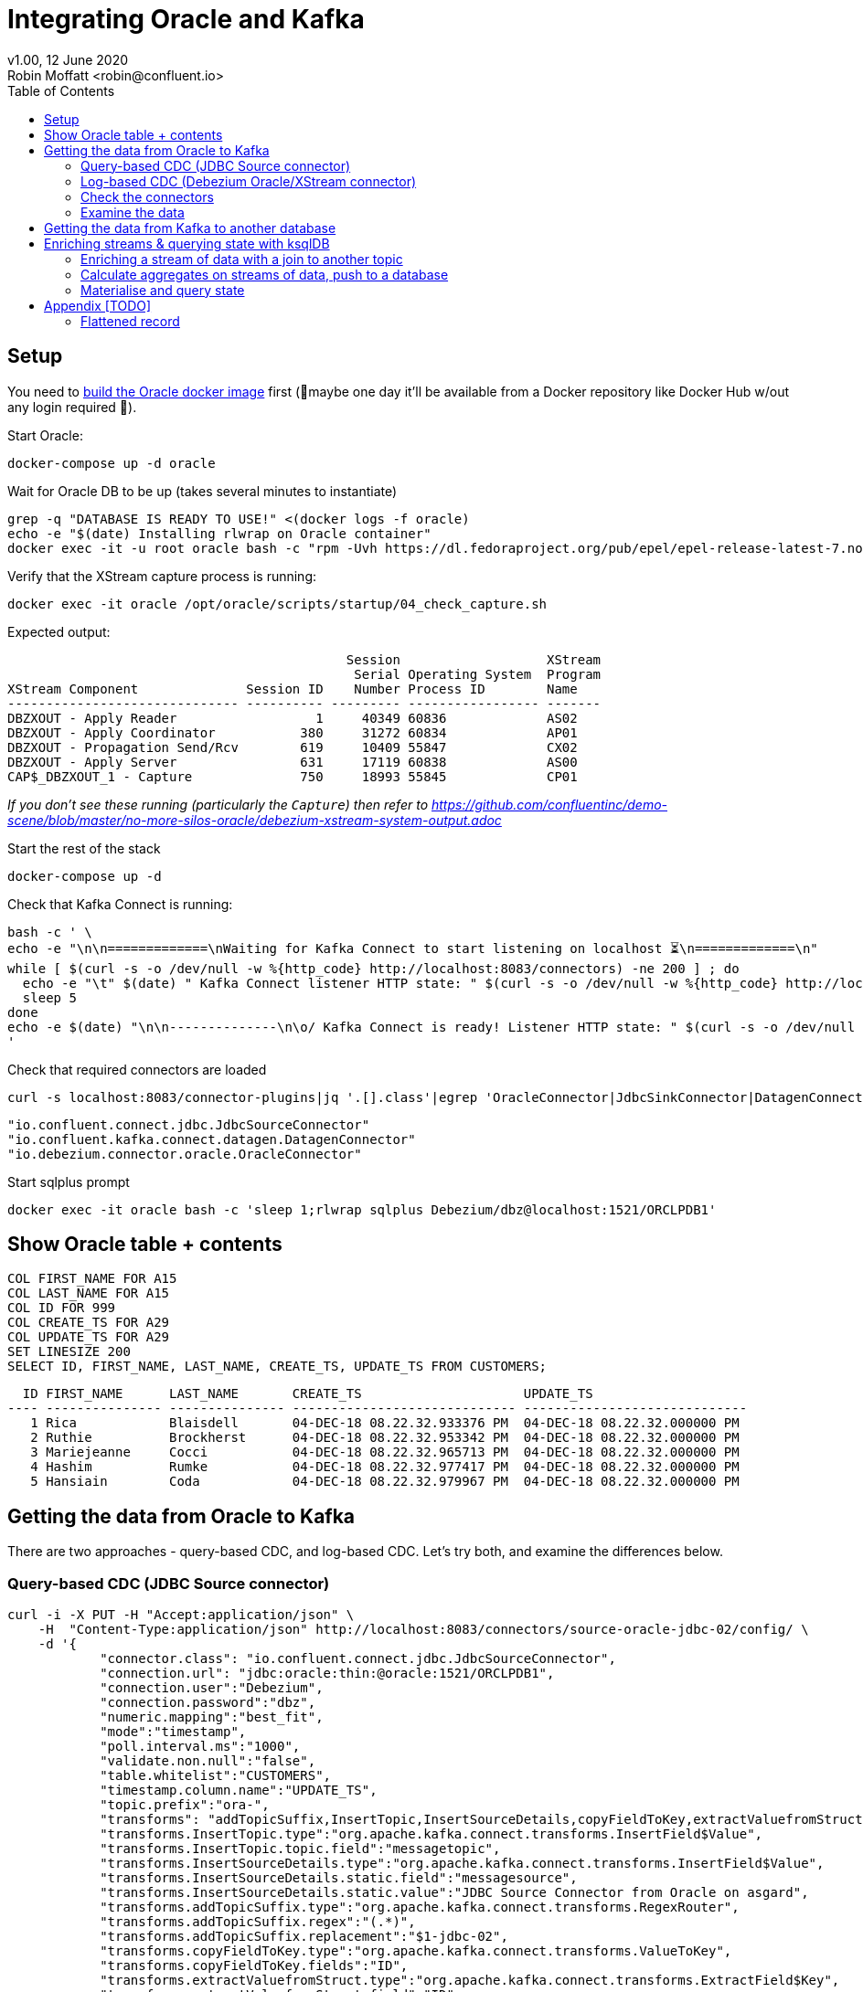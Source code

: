 = Integrating Oracle and Kafka
v1.00, 12 June 2020
Robin Moffatt <robin@confluent.io>
:toc:

== Setup

You need to https://github.com/oracle/docker-images/blob/master/OracleDatabase/SingleInstance/README.md[build the Oracle docker image] first (🤞maybe one day it'll be available from a Docker repository like Docker Hub w/out any login required 🤞). 

Start Oracle: 

[source,bash]
----
docker-compose up -d oracle
----

Wait for Oracle DB to be up (takes several minutes to instantiate)

[source,bash]
----
grep -q "DATABASE IS READY TO USE!" <(docker logs -f oracle)
echo -e "$(date) Installing rlwrap on Oracle container"
docker exec -it -u root oracle bash -c "rpm -Uvh https://dl.fedoraproject.org/pub/epel/epel-release-latest-7.noarch.rpm &&  yum install -y rlwrap"
----

Verify that the XStream capture process is running: 

[source,bash]
----
docker exec -it oracle /opt/oracle/scripts/startup/04_check_capture.sh
----

Expected output: 

[source,sql]
----
                                            Session                   XStream
                                             Serial Operating System  Program
XStream Component              Session ID    Number Process ID        Name
------------------------------ ---------- --------- ----------------- -------
DBZXOUT - Apply Reader                  1     40349 60836             AS02
DBZXOUT - Apply Coordinator           380     31272 60834             AP01
DBZXOUT - Propagation Send/Rcv        619     10409 55847             CX02
DBZXOUT - Apply Server                631     17119 60838             AS00
CAP$_DBZXOUT_1 - Capture              750     18993 55845             CP01
----

_If you don't see these running (particularly the `Capture`) then refer to https://github.com/confluentinc/demo-scene/blob/master/no-more-silos-oracle/debezium-xstream-system-output.adoc_

Start the rest of the stack

[source,bash]
----
docker-compose up -d
----

Check that Kafka Connect is running:

[source,bash]
----
bash -c ' \
echo -e "\n\n=============\nWaiting for Kafka Connect to start listening on localhost ⏳\n=============\n"
while [ $(curl -s -o /dev/null -w %{http_code} http://localhost:8083/connectors) -ne 200 ] ; do
  echo -e "\t" $(date) " Kafka Connect listener HTTP state: " $(curl -s -o /dev/null -w %{http_code} http://localhost:8083/connectors) " (waiting for 200)"
  sleep 5
done
echo -e $(date) "\n\n--------------\n\o/ Kafka Connect is ready! Listener HTTP state: " $(curl -s -o /dev/null -w %{http_code} http://localhost:8083/connectors) "\n--------------\n"
'
----

Check that required connectors are loaded

[source,bash]
----
curl -s localhost:8083/connector-plugins|jq '.[].class'|egrep 'OracleConnector|JdbcSinkConnector|DatagenConnector'
----

[source,bash]
----
"io.confluent.connect.jdbc.JdbcSourceConnector"
"io.confluent.kafka.connect.datagen.DatagenConnector"
"io.debezium.connector.oracle.OracleConnector"
----


Start sqlplus prompt

[source,bash]
----
docker exec -it oracle bash -c 'sleep 1;rlwrap sqlplus Debezium/dbz@localhost:1521/ORCLPDB1'
----

== Show Oracle table + contents

[source,sql]
----
COL FIRST_NAME FOR A15
COL LAST_NAME FOR A15
COL ID FOR 999
COL CREATE_TS FOR A29
COL UPDATE_TS FOR A29
SET LINESIZE 200
SELECT ID, FIRST_NAME, LAST_NAME, CREATE_TS, UPDATE_TS FROM CUSTOMERS; 
----

[source,sql]
----
  ID FIRST_NAME      LAST_NAME       CREATE_TS                     UPDATE_TS
---- --------------- --------------- ----------------------------- -----------------------------
   1 Rica            Blaisdell       04-DEC-18 08.22.32.933376 PM  04-DEC-18 08.22.32.000000 PM
   2 Ruthie          Brockherst      04-DEC-18 08.22.32.953342 PM  04-DEC-18 08.22.32.000000 PM
   3 Mariejeanne     Cocci           04-DEC-18 08.22.32.965713 PM  04-DEC-18 08.22.32.000000 PM
   4 Hashim          Rumke           04-DEC-18 08.22.32.977417 PM  04-DEC-18 08.22.32.000000 PM
   5 Hansiain        Coda            04-DEC-18 08.22.32.979967 PM  04-DEC-18 08.22.32.000000 PM
----


== Getting the data from Oracle to Kafka

There are two approaches - query-based CDC, and log-based CDC. Let's try both, and examine the differences below. 

=== Query-based CDC (JDBC Source connector)

[source,javascript]
----
curl -i -X PUT -H "Accept:application/json" \
    -H  "Content-Type:application/json" http://localhost:8083/connectors/source-oracle-jdbc-02/config/ \
    -d '{
            "connector.class": "io.confluent.connect.jdbc.JdbcSourceConnector",
            "connection.url": "jdbc:oracle:thin:@oracle:1521/ORCLPDB1",
            "connection.user":"Debezium",
            "connection.password":"dbz",
            "numeric.mapping":"best_fit",
            "mode":"timestamp",
            "poll.interval.ms":"1000",
            "validate.non.null":"false",
            "table.whitelist":"CUSTOMERS",
            "timestamp.column.name":"UPDATE_TS",
            "topic.prefix":"ora-",
            "transforms": "addTopicSuffix,InsertTopic,InsertSourceDetails,copyFieldToKey,extractValuefromStruct",
            "transforms.InsertTopic.type":"org.apache.kafka.connect.transforms.InsertField$Value",
            "transforms.InsertTopic.topic.field":"messagetopic",
            "transforms.InsertSourceDetails.type":"org.apache.kafka.connect.transforms.InsertField$Value",
            "transforms.InsertSourceDetails.static.field":"messagesource",
            "transforms.InsertSourceDetails.static.value":"JDBC Source Connector from Oracle on asgard",
            "transforms.addTopicSuffix.type":"org.apache.kafka.connect.transforms.RegexRouter",
            "transforms.addTopicSuffix.regex":"(.*)",
            "transforms.addTopicSuffix.replacement":"$1-jdbc-02",
            "transforms.copyFieldToKey.type":"org.apache.kafka.connect.transforms.ValueToKey",
            "transforms.copyFieldToKey.fields":"ID",
            "transforms.extractValuefromStruct.type":"org.apache.kafka.connect.transforms.ExtractField$Key",
            "transforms.extractValuefromStruct.field":"ID"
        }'
----

=== Log-based CDC (Debezium Oracle/XStream connector)

[source,bash]
----
curl -i -X PUT -H "Accept:application/json" \
    -H  "Content-Type:application/json" http://localhost:8083/connectors/source-oracle-dbz-xstream-00/config \
    -d '{
        "connector.class": "io.debezium.connector.oracle.OracleConnector",
        "key.converter": "io.confluent.connect.avro.AvroConverter",
        "key.converter.schema.registry.url": "http://schema-registry:8081",
        "database.server.name" : "asgard",
        "database.hostname" : "oracle",
        "database.port" : "1521",
        "database.user" : "c##xstrm",
        "database.password" : "xs",
        "database.dbname" : "ORCLCDB",
        "database.pdb.name" : "ORCLPDB1",
        "database.out.server.name" : "dbzxout",
        "database.history.kafka.bootstrap.servers" : "kafka:29092",
        "database.history.kafka.topic": "schema-changes.inventory",
        "include.schema.changes": "true",
        "table.blacklist":"ORCLPDB1.AUDSYS.*"
        }'
----

=== Check the connectors

[source,bash]
----
curl -s "http://localhost:8083/connectors?expand=info&expand=status" | \
       jq '. | to_entries[] | [ .value.info.type, .key, .value.status.connector.state,.value.status.tasks[].state,.value.info.config."connector.class"]|join(":|:")' | \
       column -s : -t| sed 's/\"//g'| sort
----

[source,bash]
----
source  |  source-oracle-dbz-xstream-00  |  RUNNING  |  RUNNING  |  io.debezium.connector.oracle.OracleConnector
source  |  source-oracle-jdbc-00         |  RUNNING  |  RUNNING  |  io.confluent.connect.jdbc.JdbcSourceConnector
----

=== Examine the data

Run these two `kafkacat` side by side in separate windows from sqlplus: 

* Query-based CDC data in Kafka: 
+
[source,bash]
----
docker exec kafkacat kafkacat -b kafka:29092 -t ora-CUSTOMERS-jdbc-02 -C -u -q -o-1 -r http://schema-registry:8081 -s key=s -s value=avro -J |jq '.'
----

* Log-based CDC data in Kafka: 
+
[source,bash]
----
docker exec kafkacat kafkacat -b kafka:29092 -t asgard.DEBEZIUM.CUSTOMERS -C -u -q -o-1 -r http://schema-registry:8081 -s key=avro -s value=avro -J | jq '.'
----

Run these commands individually and examine the different payloads that you get for each change type. Note https://issues.redhat.com/projects/DBZ/issues/DBZ-1018[DBZ-1018] which means you might see a lag from the log-based approach (this is an issue with the implementation, not the concept)

* Insert
+
[source,sql]
----
SET AUTOCOMMIT ON;

INSERT INTO CUSTOMERS (FIRST_NAME,LAST_NAME,CLUB_STATUS) VALUES ('Rick','Astley','Bronze');
----

* Update
+
[source,sql]
----
UPDATE CUSTOMERS SET CLUB_STATUS = 'Platinum' where ID=42;
----
+
Note that Debezium output includes the prior state of the record too

* Delete
+
[source,sql]
----
DELETE FROM CUSTOMERS WHERE ID=1;
----
+
Note that query-based CDC cannot capture deletes (without some kind of manual workaround with Flashback etc), whilst log-based captures it along with the prior state of the record

== Getting the data from Kafka to another database

* 🎥 https://www.youtube.com/watch?v=b-3qN_tlYR4[Kafka Connect in Action: JDBC Sink]
* 🎥 https://www.youtube.com/watch?v=ad02yDTAZx0[ksqlDB and the Kafka Connect JDBC Sink]
* 🎥 https://www.youtube.com/watch?v=vI_L9irU9Pc&t=5s[Installing a JDBC driver for the Kafka Connect JDBC connector]

[source,javascript]
----
curl -X PUT http://localhost:8083/connectors/sink-postgres-02/config \
    -H "Content-Type: application/json" \
    -d '{
        "connector.class": "io.confluent.connect.jdbc.JdbcSinkConnector",
        "connection.url": "jdbc:postgresql://postgres:5432/",
        "connection.user": "postgres",
        "connection.password": "postgres",
        "tasks.max": "1",
        "topics": "ora-CUSTOMERS-jdbc-02",
        "auto.create": "true",
        "auto.evolve":"true",
        "pk.mode":"record_key",
        "pk.fields":"ID",
        "insert.mode": "upsert",
        "table.name.format":"customers"
    }'
----

Load up Postgres:

[source,bash]
----
docker exec -it postgres bash -c 'psql -U $POSTGRES_USER $POSTGRES_DB'
----

Show the data:

[source,sql]
----
SELECT * FROM customers;
----

== Enriching streams & querying state with ksqlDB

Set up a data generator: 

[source,bash]
----
curl -i -X PUT -H  "Content-Type:application/json" \
    http://localhost:8083/connectors/source-datagen-pageviews/config \
    -d '{
      "connector.class": "io.confluent.kafka.connect.datagen.DatagenConnector",
      "kafka.topic": "pageviews",
      "quickstart": "pageviews",
      "key.converter": "org.apache.kafka.connect.storage.StringConverter",
      "max.interval": 500,
      "tasks.max": "1"
    }'
----

Launch ksqlDB: 

[source,bash]
----
docker exec -it ksqldb ksql http://ksqldb:8088
----

=== Enriching a stream of data with a join to another topic

[source,sql]
----
SET 'auto.offset.reset' = 'earliest';

CREATE STREAM PAGEVIEWS WITH (KAFKA_TOPIC='pageviews', VALUE_FORMAT='AVRO');

CREATE TABLE CUSTOMERS WITH (KAFKA_TOPIC='ora-CUSTOMERS-jdbc-02', VALUE_FORMAT='AVRO');
----

[source,sql]
----
CREATE STREAM PV_ENRICHED
SELECT P.USERID, 
       C.FIRST_NAME + ' ' + C.LAST_NAME AS CUSTOMER_NAME, 
       C.CLUB_STATUS, 
       PAGEID  
  FROM PAGEVIEWS P 
       INNER JOIN 
       CUSTOMERS C 
         ON REPLACE(USERID,'User_','')=C.ROWKEY 
EMIT CHANGES;
----

[source,sql]
----
PRINT PV_ENRICHED;

CREATE SINK CONNECTOR SINK_POSTGRES WITH (
    'connector.class'     = 'io.confluent.connect.jdbc.JdbcSinkConnector',
    'connection.url'      = 'jdbc:postgresql://postgres:5432/',
    'connection.user'     = 'postgres',
    'connection.password' = 'postgres',
    'topics'              = 'PV_ENRICHED',
    'key.converter'       = 'org.apache.kafka.connect.storage.StringConverter',
    'auto.create'         = 'true'
  );
----

=== Calculate aggregates on streams of data, push to a database

[source,sql]
----
CREATE TABLE PV_AGG AS
SELECT P.USERID,
       C.FIRST_NAME + ' ' + C.LAST_NAME AS CUSTOMER_NAME,
       C.CLUB_STATUS,
       PAGEID, COUNT(*) AS PV_COUNT
  FROM PAGEVIEWS P
       INNER JOIN
       CUSTOMERS C
         ON REPLACE(USERID,'User_','')=C.ROWKEY
         GROUP BY USERID
                , C.FIRST_NAME + ' ' + C.LAST_NAME
                , CLUB_STATUS
                , PAGEID
EMIT CHANGES;
----

[source,sql]
----
CREATE SINK CONNECTOR SINK_POSTGRES WITH (
    'connector.class'     = 'io.confluent.connect.jdbc.JdbcSinkConnector',
    'connection.url'      = 'jdbc:postgresql://postgres:5432/',
    'connection.user'     = 'postgres',
    'connection.password' = 'postgres',
    'topics'              = 'PV_AGG',
    'key.converter'       = 'org.apache.kafka.connect.storage.StringConverter',
    'auto.create'         = 'true',
    'insert.mode'         = 'upsert',
    'pk.mode'             = 'record_value',
    'pk.fields'           = 'USERID,PAGEID'
  );
----

[source,sql]
----
SELECT * FROM "PV_AGG" WHERE "PAGEID"='Page_22';
----

=== Materialise and query state


[source,sql]
----
CREATE STREAM CUSTOMER_EVENTS WITH (KAFKA_TOPIC='ora-CUSTOMERS-jdbc-02', VALUE_FORMAT='AVRO');
----

[source,sql]
----
CREATE TABLE CUSTOMERS_MV AS SELECT LATEST_BY_OFFSET(FIRST_NAME) + ' ' + LATEST_BY_OFFSET(LAST_NAME) AS FULLNAME, LATEST_BY_OFFSET(CLUB_STATUS) AS CLUB_STATUS FROM CUSTOMER_EVENTS GROUP BY ID;
----

[source,sql]
----
-- "Push" query
SELECT FULLNAME, CLUB_STATUS FROM CUSTOMERS_MV WHERE ROWKEY=42 EMIT CHANGES;

-- "Pull" query
SELECT FULLNAME, CLUB_STATUS FROM CUSTOMERS_MV WHERE ROWKEY=42;
----

Query with REST API: 

[source,bash]
----
curl -s --location --request POST 'http://localhost:8088/query' \
--header 'Content-Type: application/json' \
--data-raw '{"ksql":"SELECT ROWKEY AS ID, FULLNAME, CLUB_STATUS FROM CUSTOMERS_MV WHERE ROWKEY=42;","streamsProperties": {"ksql.streams.auto.offset.reset": "earliest"
  }}' | jq '.'
----


== Appendix [TODO]

=== Flattened record

If you want to try this alternative Debezium configuration out  you need to either: 

* Drop the existing connector
+
[source,bash]
----
curl -i -X DELETE http://localhost:8083/connectors/source-oracle-dbz-xstream-00
----
+
or
* Add a second capture server to Oracle: 
+
_(If you use this option make sure you update `database.out.server.name` in the REST API call below)_
+
[source,bash]
----
docker exec -it oracle bash -c 'sleep 1;rlwrap sqlplus c##xstrmadmin/xsa@//localhost:1521/ORCLCDB'
----
+
[source,sql]
----
BEGIN
	  DBMS_XSTREAM_ADM.CREATE_OUTBOUND(
	    server_name     =>  'dbzxout2',
	    schema_names    =>  'debezium',
			connect_user => 'c##xstrm');
	END;
    /
----

[source,javascript]
----
curl -i -X PUT -H "Accept:application/json" \
    -H  "Content-Type:application/json" http://localhost:8083/connectors/source-oracle-dbz-xstream-flat-00/config \
    -d '{
        "connector.class": "io.debezium.connector.oracle.OracleConnector",
        "key.converter": "io.confluent.connect.avro.AvroConverter",
        "key.converter.schema.registry.url": "http://schema-registry:8081",
        "database.server.name" : "asgard",
        "database.hostname" : "oracle",
        "database.port" : "1521",
        "database.user" : "c##xstrm",
        "database.password" : "xs",
        "database.dbname" : "ORCLCDB",
        "database.pdb.name" : "ORCLPDB1",
        "database.out.server.name" : "dbzxout",
        "database.history.kafka.bootstrap.servers" : "kafka:29092",
        "database.history.kafka.topic": "schema-changes.inventory",
        "include.schema.changes": "true",
        "table.blacklist":"ORCLPDB1.AUDSYS.*",
        "transforms":"addTopicSuffix,unwrap",
        "transforms.addTopicSuffix.type":"org.apache.kafka.connect.transforms.RegexRouter",
        "transforms.addTopicSuffix.regex":"(.*)",
        "transforms.addTopicSuffix.replacement":"$1-flat",
        "transforms.unwrap.type":"io.debezium.transforms.ExtractNewRecordState",
        "transforms.unwrap.drop.tombstones":"false"
        }'
----

[source,bash]
----
docker exec kafkacat kafkacat -b kafka:29092 -t asgard.DEBEZIUM.CUSTOMERS-flat -C -u -q -o-1 -r http://schema-registry:8081 -s key=avro -s value=avro -J|jq '.'
----

[source,bash]
----
curl -X PUT http://localhost:8083/connectors/sink-postgres-dbz-flat-00/config \
    -H "Content-Type: application/json" \
    -d '{
        "connector.class": "io.confluent.connect.jdbc.JdbcSinkConnector",
        "key.converter": "io.confluent.connect.avro.AvroConverter",
        "key.converter.schema.registry.url": "http://schema-registry:8081",
        "connection.url": "jdbc:postgresql://postgres:5432/",
        "connection.user": "postgres",
        "connection.password": "postgres",
        "tasks.max": "1",
        "topics": "asgard.DEBEZIUM.CUSTOMERS-flat",
        "auto.create": "true",
        "auto.evolve":"true",
        "pk.mode":"record_key",
        "insert.mode": "upsert",
        "delete.enabled":"true",
        "table.name.format":"customers_dbz"
    }'
----
